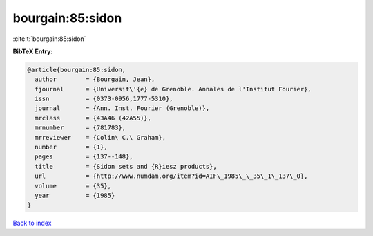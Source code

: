 bourgain:85:sidon
=================

:cite:t:`bourgain:85:sidon`

**BibTeX Entry:**

.. code-block:: bibtex

   @article{bourgain:85:sidon,
     author        = {Bourgain, Jean},
     fjournal      = {Universit\'{e} de Grenoble. Annales de l'Institut Fourier},
     issn          = {0373-0956,1777-5310},
     journal       = {Ann. Inst. Fourier (Grenoble)},
     mrclass       = {43A46 (42A55)},
     mrnumber      = {781783},
     mrreviewer    = {Colin\ C.\ Graham},
     number        = {1},
     pages         = {137--148},
     title         = {Sidon sets and {R}iesz products},
     url           = {http://www.numdam.org/item?id=AIF\_1985\_\_35\_1\_137\_0},
     volume        = {35},
     year          = {1985}
   }

`Back to index <../By-Cite-Keys.html>`_

